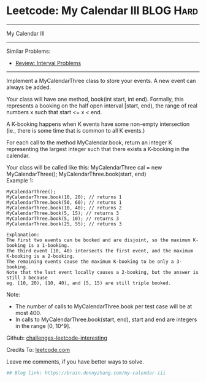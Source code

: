 * Leetcode: My Calendar III                                              :BLOG:Hard:
#+STARTUP: showeverything
#+OPTIONS: toc:nil \n:t ^:nil creator:nil d:nil
:PROPERTIES:
:type:     misc, redo, interval
:END:
---------------------------------------------------------------------
My Calendar III
---------------------------------------------------------------------
Similar Problems:
- [[https://brain.dennyzhang.com/review-interval][Review: Interval Problems]]
---------------------------------------------------------------------
Implement a MyCalendarThree class to store your events. A new event can always be added.

Your class will have one method, book(int start, int end). Formally, this represents a booking on the half open interval [start, end), the range of real numbers x such that start <= x < end.

A K-booking happens when K events have some non-empty intersection (ie., there is some time that is common to all K events.)

For each call to the method MyCalendar.book, return an integer K representing the largest integer such that there exists a K-booking in the calendar.

Your class will be called like this: MyCalendarThree cal = new MyCalendarThree(); MyCalendarThree.book(start, end)
Example 1:
#+BEGIN_EXAMPLE
MyCalendarThree();
MyCalendarThree.book(10, 20); // returns 1
MyCalendarThree.book(50, 60); // returns 1
MyCalendarThree.book(10, 40); // returns 2
MyCalendarThree.book(5, 15); // returns 3
MyCalendarThree.book(5, 10); // returns 3
MyCalendarThree.book(25, 55); // returns 3

Explanation: 
The first two events can be booked and are disjoint, so the maximum K-booking is a 1-booking.
The third event [10, 40) intersects the first event, and the maximum K-booking is a 2-booking.
The remaining events cause the maximum K-booking to be only a 3-booking.
Note that the last event locally causes a 2-booking, but the answer is still 3 because
eg. [10, 20), [10, 40), and [5, 15) are still triple booked.
#+END_EXAMPLE

Note:

- The number of calls to MyCalendarThree.book per test case will be at most 400.
- In calls to MyCalendarThree.book(start, end), start and end are integers in the range [0, 10^9].

Github: [[url-external:https://github.com/DennyZhang/challenges-leetcode-interesting/tree/master/my-calendar-iii][challenges-leetcode-interesting]]

Credits To: [[url-external:https://leetcode.com/problems/my-calendar-iii/description/][leetcode.com]]

Leave me comments, if you have better ways to solve.

#+BEGIN_SRC python
## Blog link: https://brain.dennyzhang.com/my-calendar-iii

#+END_SRC
